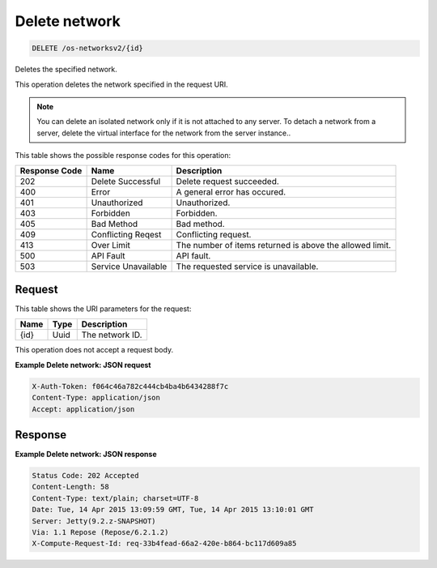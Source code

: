 
.. THIS OUTPUT IS GENERATED FROM THE WADL. DO NOT EDIT.

.. _delete-delete-network-os-networksv2-id:

Delete network
^^^^^^^^^^^^^^^^^^^^^^^^^^^^^^^^^^^^^^^^^^^^^^^^^^^^^^^^^^^^^^^^^^^^^^^^^^^^^^^^

.. code::

    DELETE /os-networksv2/{id}

Deletes the specified network.

This operation deletes the network specified in the request URI.

.. note::
   You can delete an isolated network only if it is not attached to any server. To detach a network from a 					server, delete the virtual interface for the network from the server instance..
   
   



This table shows the possible response codes for this operation:


+--------------------------+-------------------------+-------------------------+
|Response Code             |Name                     |Description              |
+==========================+=========================+=========================+
|202                       |Delete Successful        |Delete request succeeded.|
+--------------------------+-------------------------+-------------------------+
|400                       |Error                    |A general error has      |
|                          |                         |occured.                 |
+--------------------------+-------------------------+-------------------------+
|401                       |Unauthorized             |Unauthorized.            |
+--------------------------+-------------------------+-------------------------+
|403                       |Forbidden                |Forbidden.               |
+--------------------------+-------------------------+-------------------------+
|405                       |Bad Method               |Bad method.              |
+--------------------------+-------------------------+-------------------------+
|409                       |Conflicting Reqest       |Conflicting request.     |
+--------------------------+-------------------------+-------------------------+
|413                       |Over Limit               |The number of items      |
|                          |                         |returned is above the    |
|                          |                         |allowed limit.           |
+--------------------------+-------------------------+-------------------------+
|500                       |API Fault                |API fault.               |
+--------------------------+-------------------------+-------------------------+
|503                       |Service Unavailable      |The requested service is |
|                          |                         |unavailable.             |
+--------------------------+-------------------------+-------------------------+


Request
""""""""""""""""




This table shows the URI parameters for the request:

+--------------------------+-------------------------+-------------------------+
|Name                      |Type                     |Description              |
+==========================+=========================+=========================+
|{id}                      |Uuid                     |The network ID.          |
+--------------------------+-------------------------+-------------------------+





This operation does not accept a request body.




**Example Delete network: JSON request**


.. code::

   X-Auth-Token: f064c46a782c444cb4ba4b6434288f7c
   Content-Type: application/json
   Accept: application/json





Response
""""""""""""""""










**Example Delete network: JSON response**


.. code::

        Status Code: 202 Accepted
        Content-Length: 58
        Content-Type: text/plain; charset=UTF-8
        Date: Tue, 14 Apr 2015 13:09:59 GMT, Tue, 14 Apr 2015 13:10:01 GMT
        Server: Jetty(9.2.z-SNAPSHOT)
        Via: 1.1 Repose (Repose/6.2.1.2)
        X-Compute-Request-Id: req-33b4fead-66a2-420e-b864-bc117d609a85




